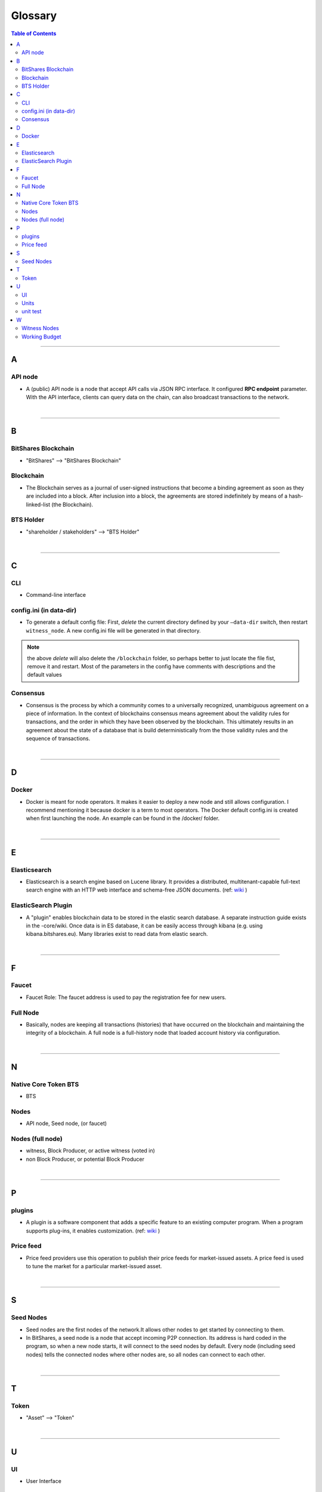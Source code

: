
.. _glossary-list:

******************************
Glossary
******************************


.. contents:: Table of Contents
   :local:
   
---------------

A 
-----
API node
^^^^^^^^^^^^^^^^^^^^^^^^^^^^^
- A (public) API node is a node that accept API calls via JSON RPC interface. It configured **RPC endpoint** parameter. With the API interface, clients can query data on the chain, can also broadcast transactions to the network.

|

--------------

B 
-----
 
BitShares Blockchain
^^^^^^^^^^^^^^^^^^^^^^^^^^^^^
- "BitShares" --> "BitShares Blockchain"



Blockchain
^^^^^^^^^^^^^^^^^^^^^^^^^^^^^
- The Blockchain serves as a journal of user-signed instructions that become a binding agreement as soon as they are included into a block. After inclusion into a block, the agreements are stored indefinitely by means of a hash-linked-list (the Blockchain).



BTS Holder
^^^^^^^^^^^^^^^^^^^^^^^^^^^^^
- "shareholder / stakeholders" --> "BTS Holder"

|

--------------

C  
-----

CLI
^^^^^^^^^^^^^^^^^^^^^^^^^^^^^
- Command-line interface

config.ini (in data-dir)
^^^^^^^^^^^^^^^^^^^^^^^^^^^^^
- To generate a default config file: First, *delete* the current directory defined by your ``—data-dir`` switch, then restart ``witness_node``. A new config.ini file will be generated in that directory. 

.. Note:: the above *delete* will also delete the ``/blockchain`` folder, so perhaps better to just locate the file fist, remove it and restart. Most of the parameters in the config have comments with descriptions and the default values

Consensus
^^^^^^^^^^^^^^^^^^^^^^^^^^^^^
- Consensus is the process by which a community comes to a universally recognized, unambiguous agreement on a piece of information. In the context of blockchains consensus means agreement about the validity rules for transactions, and the order in which they have been observed by the blockchain. This ultimately results in an agreement about the state of a database that is build deterministically from the those validity rules and the sequence of transactions.

|

--------------

D  
-----

Docker 
^^^^^^^^^^^^^^^^^^^^^^^^^^^^^
- Docker is meant for node operators. It makes it easier to deploy a new node and still allows configuration. I recommend mentioning it because docker is a term to most operators.  The Docker default config.ini is created when first launching the node. An example can be found in the /docker/ folder.

|

--------------

E 
-----

Elasticsearch
^^^^^^^^^^^^^^^^^^^^^^^^^^^^^
- Elasticsearch is a search engine based on Lucene library. It provides a distributed, multitenant-capable full-text search engine with an HTTP web interface and schema-free JSON documents. (ref: `wiki <https://en.wikipedia.org/wiki/Elasticsearch>`_ ) 


ElasticSearch Plugin
^^^^^^^^^^^^^^^^^^^^^^^^^^^^^
- A "plugin" enables blockchain data to be stored in the elastic search database. A separate instruction guide exists in the -core/wiki. Once data is in ES database, it can be easily access through kibana (e.g. using kibana.bitshares.eu). Many libraries exist to read data from elastic search.

|

--------------

F 
-----

Faucet
^^^^^^^^^^^^^^^^^^^^^^^^^^^^^
- Faucet Role: The faucet address is used to pay the registration fee for new users.

Full Node
^^^^^^^^^^^^^^^^^^
- Basically, nodes are keeping all transactions (histories) that have occurred on the blockchain and maintaining the integrity of a blockchain. A full node is a full-history node that loaded account history via configuration. 


|

--------------

N 
-----

Native Core Token BTS
^^^^^^^^^^^^^^^^^^^^^^^^^^^^^
- BTS


Nodes 
^^^^^^^^^^^^^^^^^^^^^^^^^^^^^
- API node, Seed node, (or faucet)


Nodes (full node)
^^^^^^^^^^^^^^^^^^^^^^^^^^^^^
- witness, Block Producer, or active witness (voted in)
- non Block Producer, or potential Block Producer 

|

--------------

P 
-----

plugins
^^^^^^^^^^^^^^^^^^^^^^^^^^^^^
- A plugin is a software component that adds a specific feature to an existing computer program. When a program supports plug-ins, it enables customization. (ref: `wiki <https://en.wikipedia.org/wiki/Plug-in_(computing)>`_ )

Price feed
^^^^^^^^^^^^^^^^^^^^^^^^^^^^^
- Price feed providers use this operation to publish their price feeds for market-issued assets. A price feed is used to tune the market for a particular market-issued asset.

|

--------------

S 
-----

Seed Nodes
^^^^^^^^^^^^^^^^^^^^^^^^^^^^^
- Seed nodes are the first nodes of the network.It allows other nodes to get started by connecting to them.
- In BitShares, a seed node is a node that accept incoming P2P connection. Its address is hard coded in the program, so when a new node starts, it will connect to the seed nodes by default. Every node (including seed nodes) tells the connected nodes where other nodes are, so all nodes can connect to each other.

|

--------------

T 
-----
Token
^^^^^^^^^^^^^^^^^^^^^^^^^^^^^
- "Asset" --> "Token" 

|

--------------

U 
-----
UI
^^^^^^^^^^^^^^^^^^^^^^^^^^^^^
- User Interface

Units
^^^^^^^^^^^^^^^^^^^^^^^^^^^^^
- shares of an asset/token

unit test
^^^^^^^^^^^^^^^^^^^^^^^^^^^^^
- In BitShares-Core unit test files locate in a /test/ folder. They are meant to ensure that the code behaves the right way.

|

--------------

W 
-----

Witness Nodes
^^^^^^^^^^^^^^^^^^^^^^^^^^^^^
- A witness node is a full node, and each witness validates a transaction and broadcasts it. Witness nodes provide the complete history and preserve it as a failsafe. 
- Witness Nodes are categorized to "Block Producing Node" and "Non-Block producing Node".

  - Block Producing Nodes (a.k.a. active witness nodes) are validating signatures and timestamping transactions by including them in a block and broadcast it.  Block Producers are witnesses who got enough votes to become **active witnesses** and can produce a block when they got their turn "time slot". Each time, block producers produce a block, they get paid for their services.
  - Non-Block producer or a potential block producer is an account in the system, which can be voted. If it gets enough votes then it's an active witness.


Working Budget
^^^^^^^^^^^^^^^^^^^^^^^^^^^^^
- "reserves or treasury" --> "Working Budget"


|

